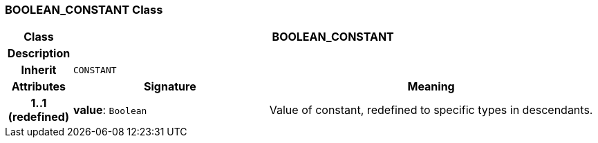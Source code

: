=== BOOLEAN_CONSTANT Class

[cols="^1,3,5"]
|===
h|*Class*
2+^h|*BOOLEAN_CONSTANT*

h|*Description*
2+a|

h|*Inherit*
2+|`CONSTANT`

h|*Attributes*
^h|*Signature*
^h|*Meaning*

h|*1..1 +
(redefined)*
|*value*: `Boolean`
a|Value of constant, redefined to specific types in descendants.
|===
